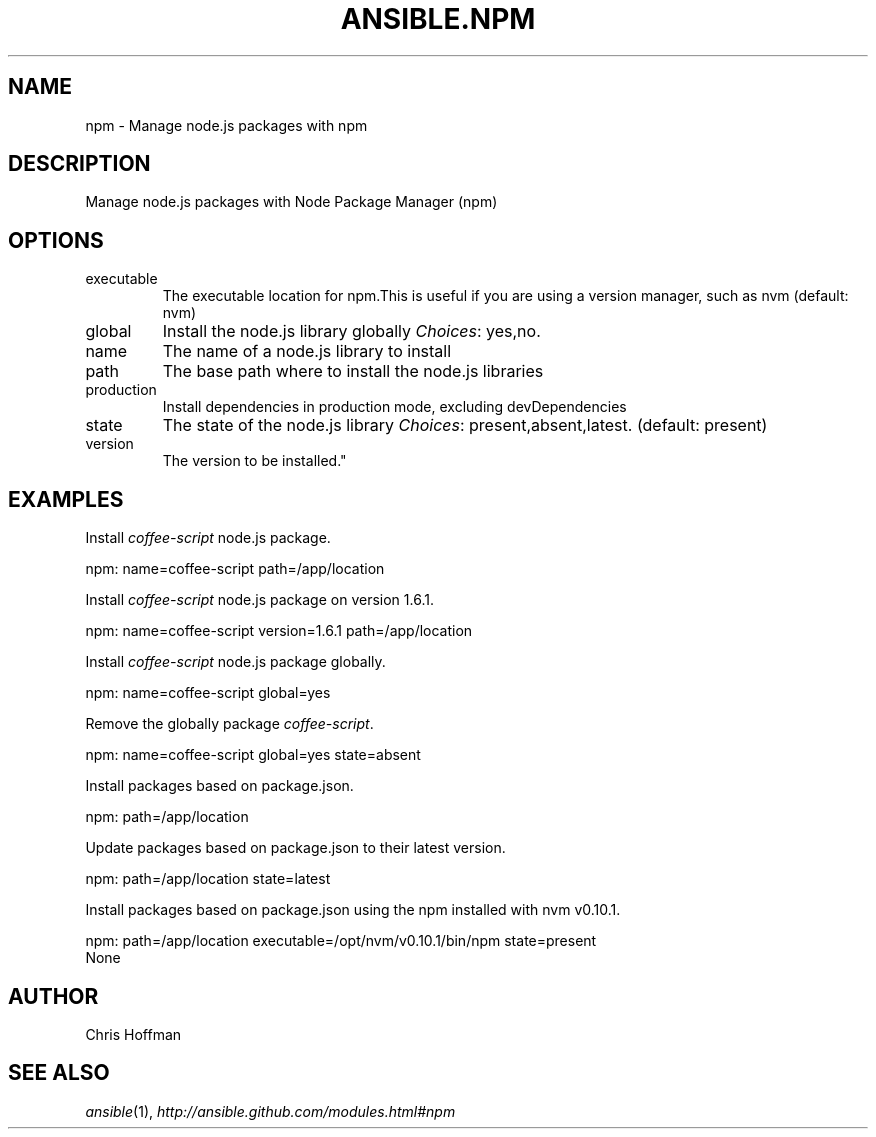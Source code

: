 .TH ANSIBLE.NPM 3 "2013-06-10" "1.2" "ANSIBLE MODULES"
." generated from library/packaging/npm
.SH NAME
npm \- Manage node.js packages with npm
." ------ DESCRIPTION
.SH DESCRIPTION
.PP
Manage node.js packages with Node Package Manager (npm) 
." ------ OPTIONS
."
."
.SH OPTIONS
   
.IP executable
The executable location for npm.This is useful if you are using a version manager, such as nvm (default: nvm)   
.IP global
Install the node.js library globally
.IR Choices :
yes,no.   
.IP name
The name of a node.js library to install   
.IP path
The base path where to install the node.js libraries   
.IP production
Install dependencies in production mode, excluding devDependencies   
.IP state
The state of the node.js library
.IR Choices :
present,absent,latest. (default: present)   
.IP version
The version to be installed."
."
." ------ NOTES
."
."
." ------ EXAMPLES
.SH EXAMPLES
.PP
Install \fIcoffee-script\fR node.js package.

.nf
npm: name=coffee-script path=/app/location
.fi
.PP
Install \fIcoffee-script\fR node.js package on version 1.6.1.

.nf
npm: name=coffee-script version=1.6.1 path=/app/location
.fi
.PP
Install \fIcoffee-script\fR node.js package globally.

.nf
npm: name=coffee-script global=yes
.fi
.PP
Remove the globally package \fIcoffee-script\fR.

.nf
npm: name=coffee-script global=yes state=absent
.fi
.PP
Install packages based on package.json.

.nf
npm: path=/app/location
.fi
.PP
Update packages based on package.json to their latest version.

.nf
npm: path=/app/location state=latest
.fi
.PP
Install packages based on package.json using the npm installed with nvm v0.10.1.

.nf
npm: path=/app/location executable=/opt/nvm/v0.10.1/bin/npm state=present
.fi
." ------ PLAINEXAMPLES
.nf
None
.fi

." ------- AUTHOR
.SH AUTHOR
Chris Hoffman
.SH SEE ALSO
.IR ansible (1),
.I http://ansible.github.com/modules.html#npm